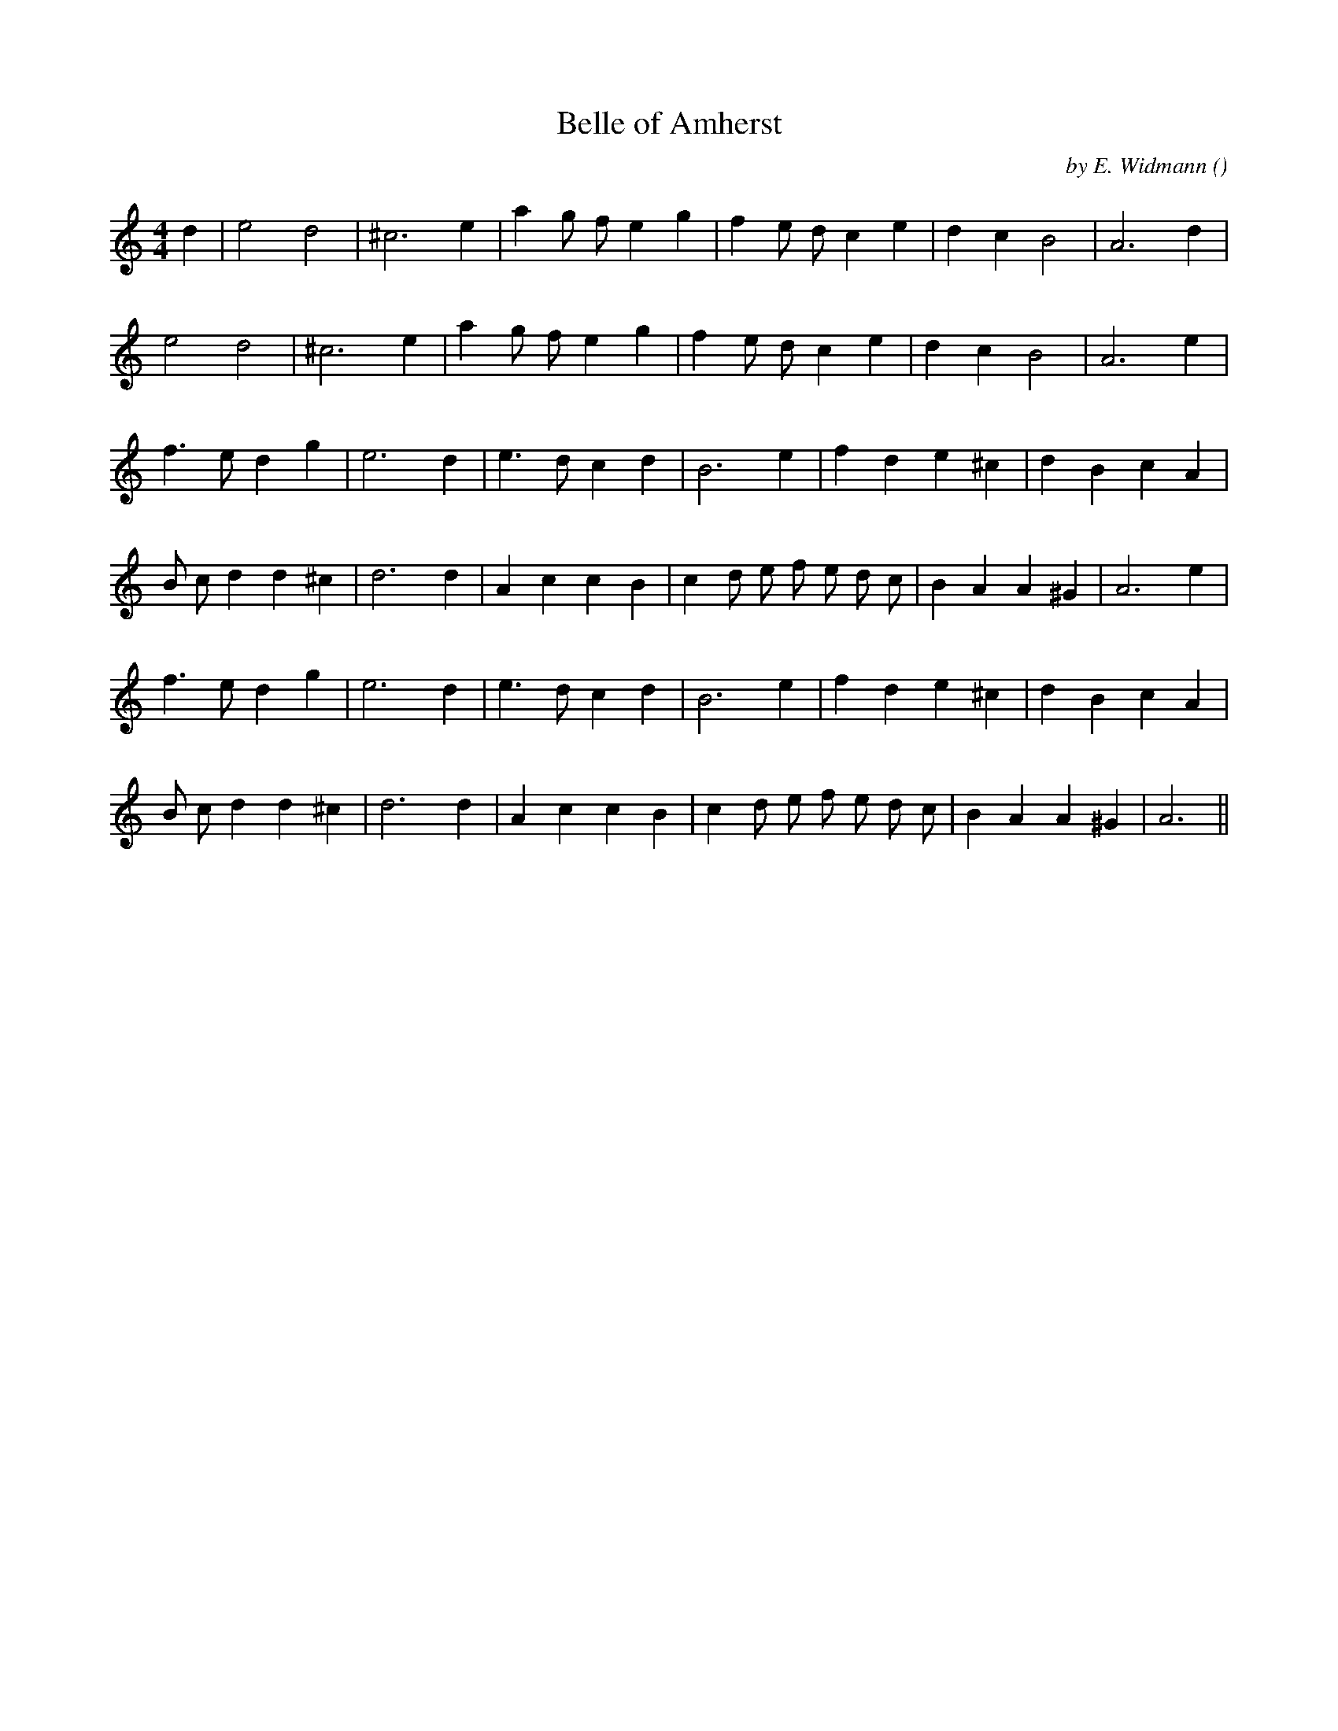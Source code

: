 X:1
T: Belle of Amherst
N:
C:by E. Widmann
S:Tune is "Sophia"
A:
O:
R:
M:4/4
K:C
I:speed 170
%W: A1
% voice 1 (1 lines, 20 notes)
K:C
M:4/4
L:1/16
d4 |e8 d8 |^c12 e4 |a4 g2 f2 e4 g4 |f4 e2 d2 c4 e4 |d4 c4 B8 |A12 d4 |
%W: A2
% voice 1 (1 lines, 19 notes)
e8 d8 |^c12 e4 |a4 g2 f2 e4 g4 |f4 e2 d2 c4 e4 |d4 c4 B8 |A12 e4 |
%W: B1
% voice 1 (1 lines, 20 notes)
f6 e2 d4 g4 |e12 d4 |e6 d2 c4 d4 |B12 e4 |f4 d4 e4 ^c4 |d4 B4 c4 A4 |
%W:
% voice 1 (1 lines, 24 notes)
B2 c2 d4 d4 ^c4 |d12 d4 |A4 c4 c4 B4 |c4 d2 e2 f2 e2 d2 c2 |B4 A4 A4 ^G4 |A12 e4 |
%W: B2
% voice 1 (1 lines, 20 notes)
f6 e2 d4 g4 |e12 d4 |e6 d2 c4 d4 |B12 e4 |f4 d4 e4 ^c4 |d4 B4 c4 A4 |
%W:
% voice 1 (1 lines, 23 notes)
B2 c2 d4 d4 ^c4 |d12 d4 |A4 c4 c4 B4 |c4 d2 e2 f2 e2 d2 c2 |B4 A4 A4 ^G4 |A12 ||
